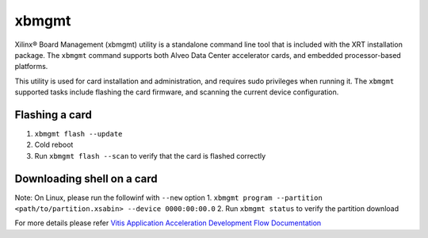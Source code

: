 .. _xbmgmt.rst:

xbmgmt
------

Xilinx® Board Management (xbmgmt) utility is a standalone command line tool that is included
with the XRT installation package. The ``xbmgmt`` command supports both Alveo Data Center 
accelerator cards, and embedded processor-based platforms.

This utility is used for card installation and administration, and requires sudo privileges when
running it. The ``xbmgmt`` supported tasks include flashing the card firmware, and scanning the
current device configuration.

Flashing a card
~~~~~~~~~~~~~~~~
1. ``xbmgmt flash --update``
2. Cold reboot
3. Run ``xbmgmt flash --scan`` to verify that the card is flashed correctly

Downloading shell on a card
~~~~~~~~~~~~~~~~~~~~~~~~~~~~~
Note: On Linux, please run the followinf with ``--new`` option
1. ``xbmgmt program --partition <path/to/partition.xsabin> --device 0000:00:00.0``
2. Run ``xbmgmt status`` to verify the partition download


For more details please refer `Vitis Application Acceleration Development Flow Documentation <https://www.xilinx.com/html_docs/xilinx2019_2/vitis_doc/utg1569948694132.html>`_
